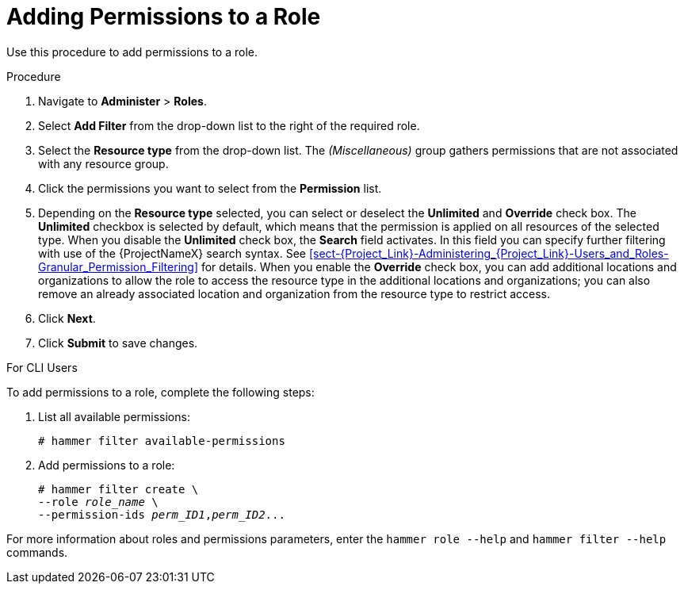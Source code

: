 [id='adding-permissions-to-a-role_{context}']
= Adding Permissions to a Role

Use this procedure to add permissions to a role.

.Procedure
. Navigate to *Administer* > *Roles*.
. Select *Add Filter* from the drop-down list to the right of the required role.
. Select the *Resource type* from the drop-down list. The _(Miscellaneous)_ group gathers permissions that are not associated with any resource group.
. Click the permissions you want to select from the *Permission* list.
. Depending on the *Resource type* selected, you can select or deselect the *Unlimited* and *Override* check box. The *Unlimited* checkbox is selected by default, which means that the permission is applied on all resources of the selected type. When you disable the *Unlimited* check box, the *Search* field activates. In this field you can specify further filtering with use of the {ProjectNameX} search syntax. See xref:sect-{Project_Link}-Administering_{Project_Link}-Users_and_Roles-Granular_Permission_Filtering[] for details. When you enable the *Override* check box, you can add additional locations and organizations to allow the role to access the resource type in the additional locations and organizations; you can also remove an already associated location and organization from the resource type to restrict access.
. Click *Next*.
. Click *Submit* to save changes.

.For CLI Users

To add permissions to a role, complete the following steps:

. List all available permissions:
+
[options="nowrap", subs="+quotes,attributes"]
----
# hammer filter available-permissions
----

. Add permissions to a role:
+
[options="nowrap", subs="+quotes,attributes"]
----
# hammer filter create \
--role _role_name_ \
--permission-ids _perm_ID1_,_perm_ID2_...
----

For more information about roles and permissions parameters, enter the `hammer role --help` and `hammer filter --help` commands.
